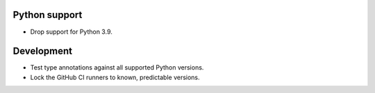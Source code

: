Python support
--------------

*   Drop support for Python 3.9.

Development
-----------

*   Test type annotations against all supported Python versions.
*   Lock the GitHub CI runners to known, predictable versions.
